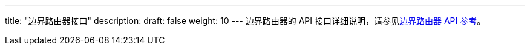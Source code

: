 ---
title: "边界路由器接口"
description: 
draft: false
weight: 10
---
边界路由器的 API 接口详细说明，请参见link:../../../../../network/border_router/api/api_overview/[边界路由器 API 参考]。
